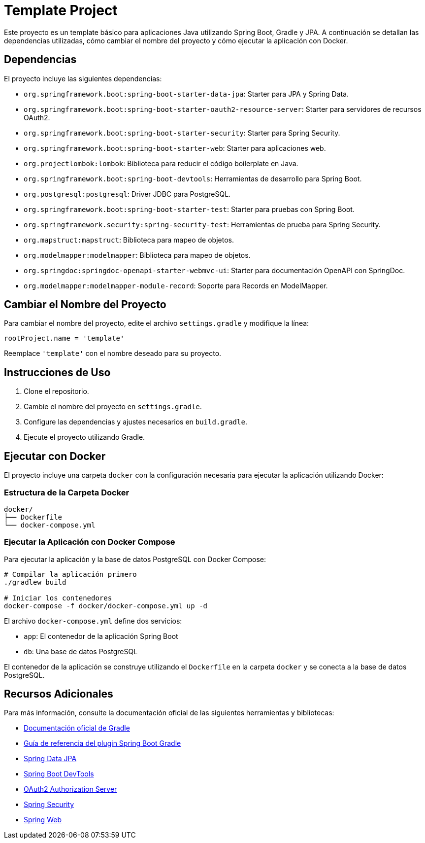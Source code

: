 = Template Project

Este proyecto es un template básico para aplicaciones Java utilizando Spring Boot, Gradle y JPA. A continuación se detallan las dependencias utilizadas, cómo cambiar el nombre del proyecto y cómo ejecutar la aplicación con Docker.

== Dependencias

El proyecto incluye las siguientes dependencias:

* `org.springframework.boot:spring-boot-starter-data-jpa`: Starter para JPA y Spring Data.
* `org.springframework.boot:spring-boot-starter-oauth2-resource-server`: Starter para servidores de recursos OAuth2.
* `org.springframework.boot:spring-boot-starter-security`: Starter para Spring Security.
* `org.springframework.boot:spring-boot-starter-web`: Starter para aplicaciones web.
* `org.projectlombok:lombok`: Biblioteca para reducir el código boilerplate en Java.
* `org.springframework.boot:spring-boot-devtools`: Herramientas de desarrollo para Spring Boot.
* `org.postgresql:postgresql`: Driver JDBC para PostgreSQL.
* `org.springframework.boot:spring-boot-starter-test`: Starter para pruebas con Spring Boot.
* `org.springframework.security:spring-security-test`: Herramientas de prueba para Spring Security.
* `org.mapstruct:mapstruct`: Biblioteca para mapeo de objetos.
* `org.modelmapper:modelmapper`: Biblioteca para mapeo de objetos.
* `org.springdoc:springdoc-openapi-starter-webmvc-ui`: Starter para documentación OpenAPI con SpringDoc.
* `org.modelmapper:modelmapper-module-record`: Soporte para Records en ModelMapper.

== Cambiar el Nombre del Proyecto

Para cambiar el nombre del proyecto, edite el archivo `settings.gradle` y modifique la línea:

[source,groovy]
----
rootProject.name = 'template'
----

Reemplace `'template'` con el nombre deseado para su proyecto.

== Instrucciones de Uso

1. Clone el repositorio.
2. Cambie el nombre del proyecto en `settings.gradle`.
3. Configure las dependencias y ajustes necesarios en `build.gradle`.
4. Ejecute el proyecto utilizando Gradle.

== Ejecutar con Docker

El proyecto incluye una carpeta `docker` con la configuración necesaria para ejecutar la aplicación utilizando Docker:

=== Estructura de la Carpeta Docker
[source]
----
docker/
├── Dockerfile
└── docker-compose.yml
----

=== Ejecutar la Aplicación con Docker Compose

Para ejecutar la aplicación y la base de datos PostgreSQL con Docker Compose:

[source,bash]
----
# Compilar la aplicación primero
./gradlew build

# Iniciar los contenedores
docker-compose -f docker/docker-compose.yml up -d
----

El archivo `docker-compose.yml` define dos servicios:

* `app`: El contenedor de la aplicación Spring Boot
* `db`: Una base de datos PostgreSQL

El contenedor de la aplicación se construye utilizando el `Dockerfile` en la carpeta `docker` y se conecta a la base de datos PostgreSQL.

== Recursos Adicionales

Para más información, consulte la documentación oficial de las siguientes herramientas y bibliotecas:

* https://docs.gradle.org[Documentación oficial de Gradle]
* https://docs.spring.io/spring-boot/3.4.3/gradle-plugin[Guía de referencia del plugin Spring Boot Gradle]
* https://docs.spring.io/spring-boot/3.4.3/reference/data/sql.html#data.sql.jpa-and-spring-data[Spring Data JPA]
* https://docs.spring.io/spring-boot/3.4.3/reference/using/devtools.html[Spring Boot DevTools]
* https://docs.spring.io/spring-boot/3.4.3/reference/web/spring-security.html#web.security.oauth2.authorization-server[OAuth2 Authorization Server]
* https://docs.spring.io/spring-boot/3.4.3/reference/web/spring-security.html[Spring Security]
* https://docs.spring.io/spring-boot/3.4.3/reference/web/servlet.html[Spring Web]
